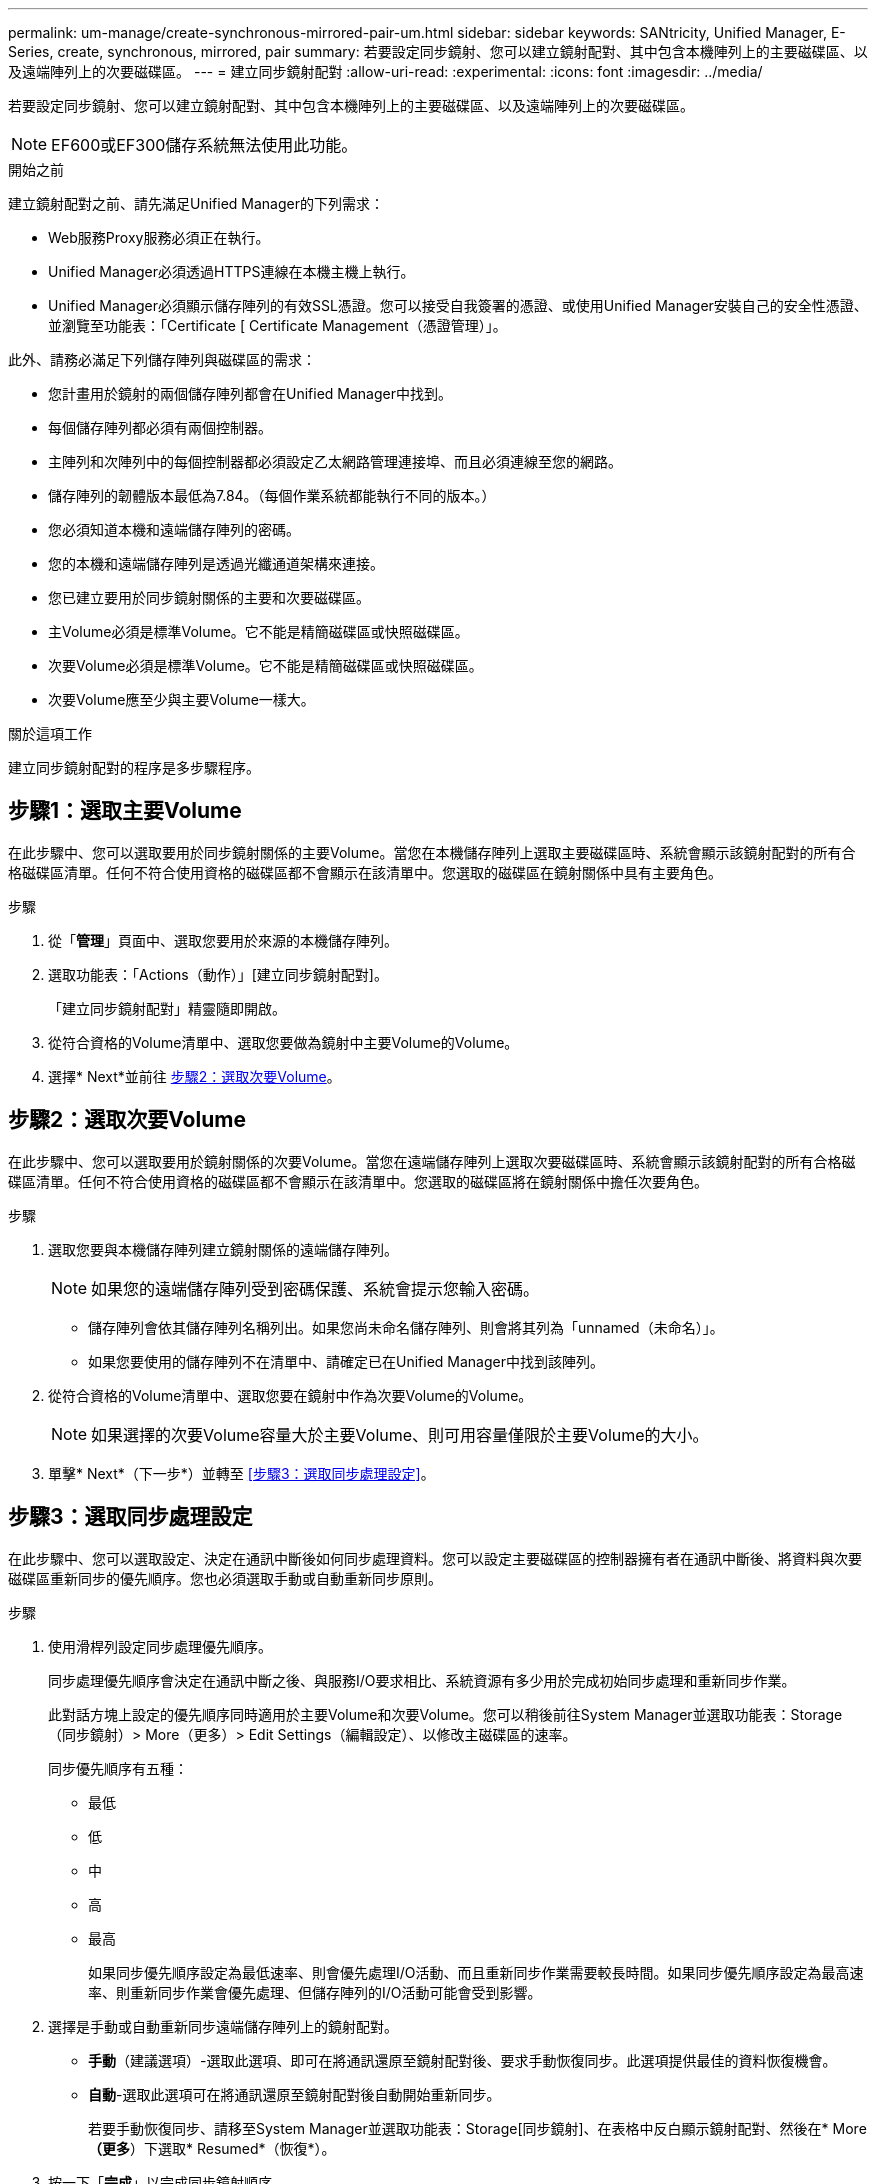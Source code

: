 ---
permalink: um-manage/create-synchronous-mirrored-pair-um.html 
sidebar: sidebar 
keywords: SANtricity, Unified Manager, E-Series, create, synchronous, mirrored, pair 
summary: 若要設定同步鏡射、您可以建立鏡射配對、其中包含本機陣列上的主要磁碟區、以及遠端陣列上的次要磁碟區。 
---
= 建立同步鏡射配對
:allow-uri-read: 
:experimental: 
:icons: font
:imagesdir: ../media/


[role="lead"]
若要設定同步鏡射、您可以建立鏡射配對、其中包含本機陣列上的主要磁碟區、以及遠端陣列上的次要磁碟區。

[NOTE]
====
EF600或EF300儲存系統無法使用此功能。

====
.開始之前
建立鏡射配對之前、請先滿足Unified Manager的下列需求：

* Web服務Proxy服務必須正在執行。
* Unified Manager必須透過HTTPS連線在本機主機上執行。
* Unified Manager必須顯示儲存陣列的有效SSL憑證。您可以接受自我簽署的憑證、或使用Unified Manager安裝自己的安全性憑證、並瀏覽至功能表：「Certificate [ Certificate Management（憑證管理）」。


此外、請務必滿足下列儲存陣列與磁碟區的需求：

* 您計畫用於鏡射的兩個儲存陣列都會在Unified Manager中找到。
* 每個儲存陣列都必須有兩個控制器。
* 主陣列和次陣列中的每個控制器都必須設定乙太網路管理連接埠、而且必須連線至您的網路。
* 儲存陣列的韌體版本最低為7.84。（每個作業系統都能執行不同的版本。）
* 您必須知道本機和遠端儲存陣列的密碼。
* 您的本機和遠端儲存陣列是透過光纖通道架構來連接。
* 您已建立要用於同步鏡射關係的主要和次要磁碟區。
* 主Volume必須是標準Volume。它不能是精簡磁碟區或快照磁碟區。
* 次要Volume必須是標準Volume。它不能是精簡磁碟區或快照磁碟區。
* 次要Volume應至少與主要Volume一樣大。


.關於這項工作
建立同步鏡射配對的程序是多步驟程序。



== 步驟1：選取主要Volume

在此步驟中、您可以選取要用於同步鏡射關係的主要Volume。當您在本機儲存陣列上選取主要磁碟區時、系統會顯示該鏡射配對的所有合格磁碟區清單。任何不符合使用資格的磁碟區都不會顯示在該清單中。您選取的磁碟區在鏡射關係中具有主要角色。

.步驟
. 從「*管理*」頁面中、選取您要用於來源的本機儲存陣列。
. 選取功能表：「Actions（動作）」[建立同步鏡射配對]。
+
「建立同步鏡射配對」精靈隨即開啟。

. 從符合資格的Volume清單中、選取您要做為鏡射中主要Volume的Volume。
. 選擇* Next*並前往 <<步驟2：選取次要Volume>>。




== 步驟2：選取次要Volume

在此步驟中、您可以選取要用於鏡射關係的次要Volume。當您在遠端儲存陣列上選取次要磁碟區時、系統會顯示該鏡射配對的所有合格磁碟區清單。任何不符合使用資格的磁碟區都不會顯示在該清單中。您選取的磁碟區將在鏡射關係中擔任次要角色。

.步驟
. 選取您要與本機儲存陣列建立鏡射關係的遠端儲存陣列。
+
[NOTE]
====
如果您的遠端儲存陣列受到密碼保護、系統會提示您輸入密碼。

====
+
** 儲存陣列會依其儲存陣列名稱列出。如果您尚未命名儲存陣列、則會將其列為「unnamed（未命名）」。
** 如果您要使用的儲存陣列不在清單中、請確定已在Unified Manager中找到該陣列。


. 從符合資格的Volume清單中、選取您要在鏡射中作為次要Volume的Volume。
+
[NOTE]
====
如果選擇的次要Volume容量大於主要Volume、則可用容量僅限於主要Volume的大小。

====
. 單擊* Next*（下一步*）並轉至 <<步驟3：選取同步處理設定>>。




== 步驟3：選取同步處理設定

在此步驟中、您可以選取設定、決定在通訊中斷後如何同步處理資料。您可以設定主要磁碟區的控制器擁有者在通訊中斷後、將資料與次要磁碟區重新同步的優先順序。您也必須選取手動或自動重新同步原則。

.步驟
. 使用滑桿列設定同步處理優先順序。
+
同步處理優先順序會決定在通訊中斷之後、與服務I/O要求相比、系統資源有多少用於完成初始同步處理和重新同步作業。

+
此對話方塊上設定的優先順序同時適用於主要Volume和次要Volume。您可以稍後前往System Manager並選取功能表：Storage（同步鏡射）> More（更多）> Edit Settings（編輯設定）、以修改主磁碟區的速率。

+
同步優先順序有五種：

+
** 最低
** 低
** 中
** 高
** 最高
+
如果同步優先順序設定為最低速率、則會優先處理I/O活動、而且重新同步作業需要較長時間。如果同步優先順序設定為最高速率、則重新同步作業會優先處理、但儲存陣列的I/O活動可能會受到影響。



. 選擇是手動或自動重新同步遠端儲存陣列上的鏡射配對。
+
** *手動*（建議選項）-選取此選項、即可在將通訊還原至鏡射配對後、要求手動恢復同步。此選項提供最佳的資料恢復機會。
** *自動*-選取此選項可在將通訊還原至鏡射配對後自動開始重新同步。
+
若要手動恢復同步、請移至System Manager並選取功能表：Storage[同步鏡射]、在表格中反白顯示鏡射配對、然後在* More *（更多*）下選取* Resumed*（恢復*）。



. 按一下「*完成*」以完成同步鏡射順序。


.結果
啟動鏡射後、系統會執行下列動作：

* 開始在本機儲存陣列與遠端儲存陣列之間進行初始同步。
* 設定同步優先順序和重新同步原則。
* 保留控制器HIC編號最高的連接埠、以進行鏡射資料傳輸。
+
只有鏡射配對中次要Volume的遠端慣用控制器擁有者、才會接受在此連接埠上接收的I/O要求。（允許保留主磁碟區。）

* 建立兩個保留容量磁碟區、每個控制器各一個磁碟區、用於記錄寫入資訊、以便從控制器重設和其他暫時性中斷中恢復。
+
每個磁碟區的容量為128個mib。不過、如果將磁碟區放在資源池中、則每個磁碟區將保留4 GiB。



.完成後
移至System Manager並選取功能表：首頁[檢視進行中的作業]以檢視同步鏡射作業的進度。這項作業可能會耗費大量時間、並可能影響系統效能。
